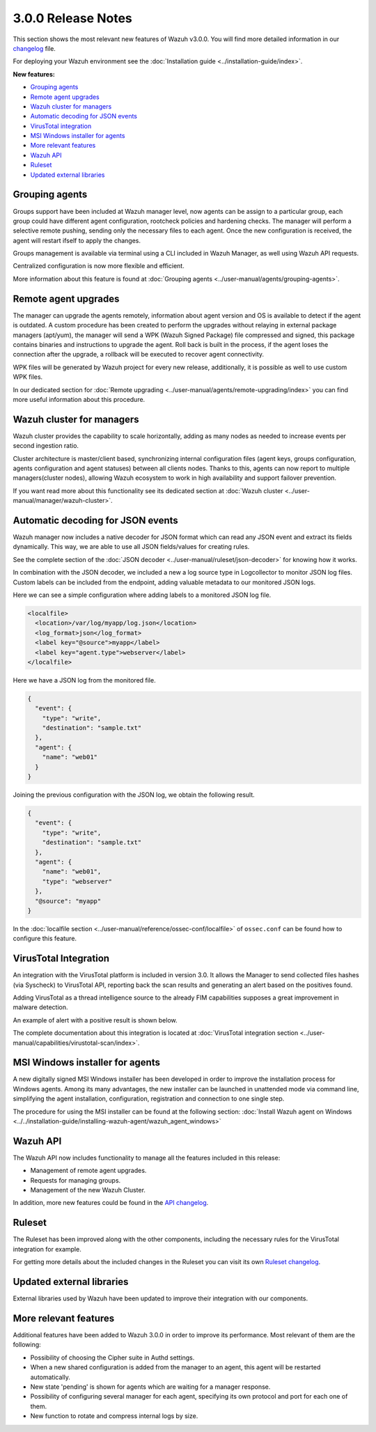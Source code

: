 .. _release_3_0_0:

3.0.0 Release Notes
===================

This section shows the most relevant new features of Wazuh v3.0.0. You will find more detailed information in our `changelog <https://github.com/wazuh/wazuh/blob/3.0/CHANGELOG.md>`_ file.

For deploying your Wazuh environment see the :doc:`Installation guide <../installation-guide/index>`.

**New features:**

- `Grouping agents`_
- `Remote agent upgrades`_
- `Wazuh cluster for managers`_
- `Automatic decoding for JSON events`_
- `VirusTotal integration`_
- `MSI Windows installer for agents`_
- `More relevant features`_
- `Wazuh API`_
- `Ruleset`_
- `Updated external libraries`_

Grouping agents
---------------

Groups support have been included at Wazuh manager level, now agents can be assign to a particular group, each group could have different agent configuration, rootcheck policies and hardening checks.
The manager will perform a selective remote pushing, sending only the necessary files to each agent. Once the new configuration is received, the agent will restart ifself to apply the changes.

Groups management is available via terminal using a CLI included in Wazuh Manager, as well using Wazuh API requests.

Centralized configuration is now more flexible and efficient.

More information about this feature is found at :doc:`Grouping agents <../user-manual/agents/grouping-agents>`.

Remote agent upgrades
---------------------

The manager can upgrade the agents remotely, information about agent version and OS is available to detect if the agent is outdated.
A custom procedure has been created to perform the upgrades without relaying in external package managers (apt/yum), the manager will
send a WPK (Wazuh Signed Package) file compressed and signed, this package contains binaries and instructions to upgrade the agent.
Roll back is built in the process, if the agent loses the connection after the upgrade, a rollback will be executed to recover agent connectivity.

WPK files will be generated by Wazuh project for every new release, additionally, it is possible as well to use custom WPK files.

In our dedicated section for :doc:`Remote upgrading <../user-manual/agents/remote-upgrading/index>` you can find more useful information about this procedure.

Wazuh cluster for managers
--------------------------

Wazuh cluster provides the capability to scale horizontally, adding as many nodes as needed to increase events per second ingestion ratio.

Cluster architecture is master/client based, synchronizing internal configuration files (agent keys, groups configuration, agents configuration and agent statuses) between all clients nodes.
Thanks to this, agents can now report to multiple managers(cluster nodes), allowing Wazuh ecosystem to work in high availability and support failover prevention.

If you want read more about this functionality see its dedicated section at :doc:`Wazuh cluster <../user-manual/manager/wazuh-cluster>`.

Automatic decoding for JSON events
----------------------------------

Wazuh manager now includes a native decoder for JSON format which can read any JSON event and extract its fields dynamically. This way, we are able to use all JSON fields/values for creating rules.

See the complete section of the :doc:`JSON decoder <../user-manual/ruleset/json-decoder>` for knowing how it works.

In combination with the JSON decoder, we included a new a log source type in Logcollector to monitor JSON log files. Custom labels can be included from the endpoint, adding valuable metadata to our monitored JSON logs.

Here we can see a simple configuration where adding labels to a monitored JSON log file.

.. code-block:: xml

    <localfile>
      <location>/var/log/myapp/log.json</location>
      <log_format>json</log_format>
      <label key="@source">myapp</label>
      <label key="agent.type">webserver</label>
    </localfile>

Here we have a JSON log from the monitored file.

.. code-block:: json

  {
    "event": {
      "type": "write",
      "destination": "sample.txt"
    },
    "agent": {
      "name": "web01"
    }
  }

Joining the previous configuration with the JSON log, we obtain the following result.

.. code-block:: json

  {
    "event": {
      "type": "write",
      "destination": "sample.txt"
    },
    "agent": {
      "name": "web01",
      "type": "webserver"
    },
    "@source": "myapp"
  }

In the :doc:`localfile section <../user-manual/reference/ossec-conf/localfile>` of ``ossec.conf`` can be found how to configure this feature.

VirusTotal Integration
-----------------------

An integration with the VirusTotal platform is included in version 3.0.
It allows the Manager to send collected files hashes (via Syscheck) to VirusTotal API, reporting back the scan results and generating an alert based on the positives found.

Adding VirusTotal as a thread intelligence source to the already FIM capabilities supposes a great improvement in malware detection.

An example of alert with a positive result is shown below.

.. code-block:: console
   :emphasize-lines: 3

   ** Alert 1510684984.55826: mail  - virustotal,
   2017 Nov 14 18:43:04 PC->virustotal
   Rule: 87105 (level 12) -> 'VirusTotal: Alert - /media/user/software/suspicious-file.exe - 7 engines detected this file'
   {"virustotal": {"permalink": "https://www.virustotal.com/file/8604adffc091a760deb4f4d599ab07540c300a0ccb5581de437162e940663a1e/analysis/1510680277/", "sha1": "68b92d885317929e5b283395400ec3322bc9db5e", "malicious": 1, "source": {"alert_id": "1510684983.55139", "sha1": "68b92d885317929e5b283395400ec3322bc9db5e", "file": "/media/user/software/suspicious-file.exe", "agent": {"id": "006", "name": "agent_centos"}, "md5": "9519135089d69ad7ae6b00a78480bb2b"}, "positives": 7, "found": 1, "total": 67, "scan_date": "2017-11-14 17:24:37"}, "integration": "virustotal"}
   virustotal.permalink: https://www.virustotal.com/file/8604adffc091a760deb4f4d599ab07540c300a0ccb5581de437162e940663a1e/analysis/1510680277/
   virustotal.sha1: 68b92d885317929e5b283395400ec3322bc9db5e
   virustotal.malicious: 1
   virustotal.source.alert_id: 1510684983.55139
   virustotal.source.sha1: 68b92d885317929e5b283395400ec3322bc9db5e
   virustotal.source.file: /media/user/software/suspicious-file.exe
   virustotal.source.agent.id: 006
   virustotal.source.agent.name: agent_centos
   virustotal.source.md5: 9519135089d69ad7ae6b00a78480bb2b
   virustotal.positives: 7
   virustotal.found: 1
   virustotal.total: 67
   virustotal.scan_date: 2017-11-14 17:24:37
   integration: virustotal

The complete documentation about this integration is located at :doc:`VirusTotal integration section <../user-manual/capabilities/virustotal-scan/index>`.

MSI Windows installer for agents
--------------------------------

A new digitally signed MSI Windows installer has been developed in order to improve the installation process for Windows agents.
Among its many advantages, the new installer can be launched in unattended mode via command line, simplifying the agent installation, configuration, registration and connection to one single step.

The procedure for using the MSI installer can be found at the following section: :doc:`Install Wazuh agent on Windows <../../installation-guide/installing-wazuh-agent/wazuh_agent_windows>`


Wazuh API
---------

The Wazuh API now includes functionality to manage all the features included in this release:

- Management of remote agent upgrades.
- Requests for managing groups.
- Management of the new Wazuh Cluster.

In addition, more new features could be found in the `API changelog <https://github.com/wazuh/wazuh-api/blob/3.0/CHANGELOG.md>`_.

Ruleset
--------

The Ruleset has been improved along with the other components, including the necessary rules for the VirusTotal integration for example.

For getting more details about the included changes in the Ruleset you can visit its own `Ruleset changelog <https://github.com/wazuh/wazuh-ruleset/blob/3.0/CHANGELOG.md>`_.

Updated external libraries
--------------------------

External libraries used by Wazuh have been updated to improve their integration with our components.


More relevant features
----------------------

Additional features have been added to Wazuh 3.0.0 in order to improve its performance. Most relevant of them are the following:

- Possibility of choosing the Cipher suite in Authd settings.
- When a new shared configuration is added from the manager to an agent, this agent will be restarted automatically.
- New state 'pending' is shown for agents which are waiting for a manager response.
- Possibility of configuring several manager for each agent, specifying its own protocol and port for each one of them.
- New function to rotate and compress internal logs by size.
